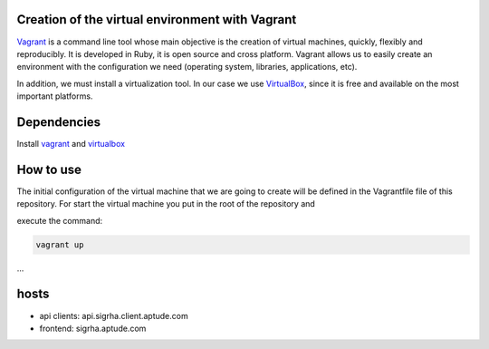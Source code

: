 ================================================
Creation of the virtual environment with Vagrant
================================================

Vagrant_ is a command line tool whose main objective is the creation of
virtual machines, quickly, flexibly and reproducibly.
It is developed in Ruby, it is open source and cross platform.
Vagrant allows us to easily create an environment with the configuration we
need (operating system, libraries, applications, etc).

In addition, we must install a virtualization tool. In our case we use
VirtualBox_, since it is free and available on the most important platforms.

============
Dependencies
============

Install `vagrant <https://www.vagrantup.com/>`_
and `virtualbox <https://www.virtualbox.org/>`_

==========
How to use
==========

The initial configuration of the virtual machine that we are going to
create will be defined in the Vagrantfile file of this repository.
For start the virtual machine you put in the root of the repository and

execute the command:

.. code-block:: bash

	vagrant up 
...

=====
hosts
=====

* api clients: api.sigrha.client.aptude.com
* frontend: sigrha.aptude.com
